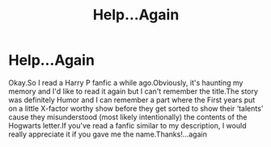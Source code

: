 #+TITLE: Help...Again

* Help...Again
:PROPERTIES:
:Author: Herlates
:Score: 0
:DateUnix: 1600180492.0
:DateShort: 2020-Sep-15
:END:
Okay.So I read a Harry P fanfic a while ago.Obviously, it's haunting my memory and I'd like to read it again but I can't remember the title.The story was definitely Humor and I can remember a part where the First years put on a little X-factor worthy show before they get sorted to show their ‘talents' cause they misunderstood (most likely intentionally) the contents of the Hogwarts letter.If you've read a fanfic similar to my description, I would really appreciate it if you gave me the name.Thanks!...again

